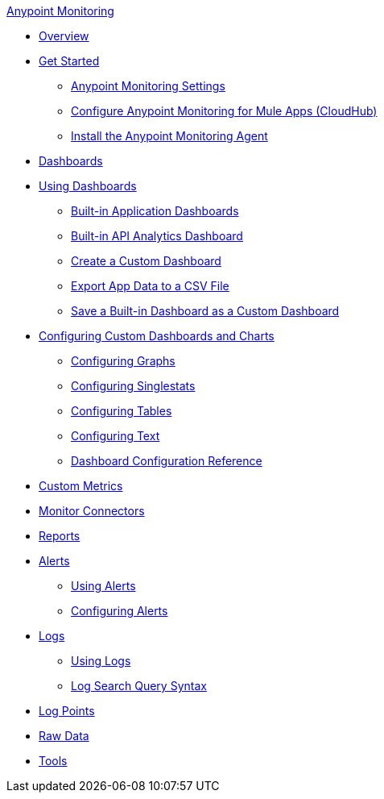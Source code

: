 .xref:index.adoc[Anypoint Monitoring]
* xref:index.adoc[Overview]
* xref:quick-start.adoc[Get Started]
 ** xref:monitoring-settings-page.adoc[Anypoint Monitoring Settings]
 ** xref:configure-monitoring-cloudhub.adoc[Configure Anypoint Monitoring for Mule Apps (CloudHub)]
 ** xref:am-installing.adoc[Install the Anypoint Monitoring Agent]
* xref:dashboards.adoc[Dashboards]
* xref:dashboards-using.adoc[Using Dashboards]
 ** xref:app-dashboards.adoc[Built-in Application Dashboards]
 ** xref:api-analytics-dashboard.adoc[Built-in API Analytics Dashboard]
 ** xref:create-custom-dashboard.adoc[Create a Custom Dashboard]
 ** xref:export-app-data-to-csv.adoc[Export App Data to a CSV File]
 ** xref:save-builtin-dashboard-as-custom.adoc[Save a Built-in Dashboard as a Custom Dashboard]
* xref:dashboard-custom-config.adoc[Configuring Custom Dashboards and Charts]
 ** xref:dashboard-custom-config-graph.adoc[Configuring Graphs]
 ** xref:dashboard-custom-config-singlestat.adoc[Configuring Singlestats]
 ** xref:dashboard-custom-config-table.adoc[Configuring Tables]
 ** xref:dashboard-custom-config-text.adoc[Configuring Text]
 ** xref:dashboard-config-ref.adoc[Dashboard Configuration Reference]
* xref:anypoint-custom-metrics-connector.adoc[Custom Metrics]
* xref:monitor-connectors.adoc[Monitor Connectors]
* xref:reports.adoc[Reports]
* xref:alerts.adoc[Alerts]
 ** xref:alerts-using.adoc[Using Alerts]
 ** xref:alerts-config.adoc[Configuring Alerts]
* xref:logs.adoc[Logs]
 ** xref:logs-using.adoc[Using Logs]
 ** xref:log-search-query-syntax.adoc[Log Search Query Syntax]
* xref:log-points.adoc[Log Points]
* xref:raw-data.adoc[Raw Data]
* xref:tools.adoc[Tools]

